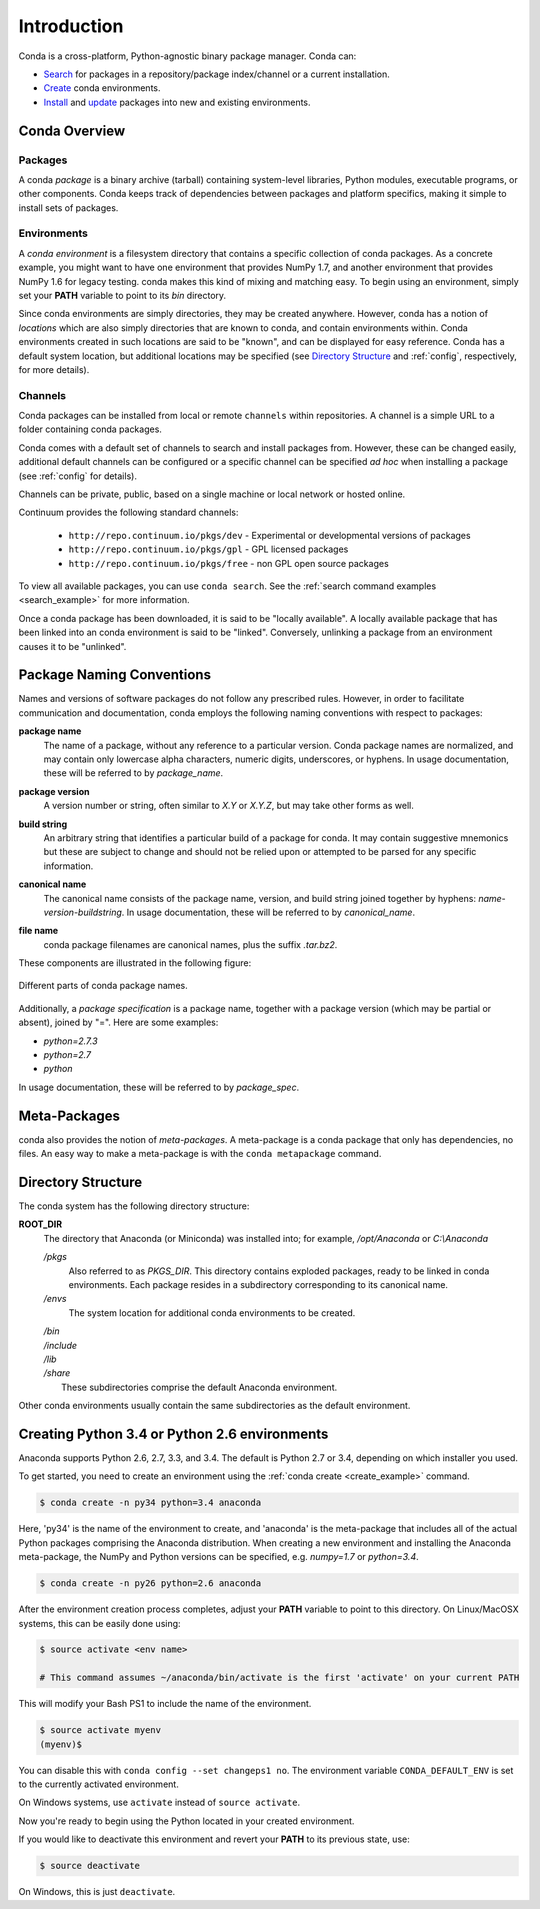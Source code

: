 ============
Introduction
============

Conda is a cross-platform, Python-agnostic binary package manager. Conda can:

- `Search <commands/conda-search.html>`_ for packages in a repository/package
  index/channel or a current installation.
- `Create <commands/conda-create.html>`_ conda environments.
- `Install <commands/conda-install>`_ and `update <conda-update.html>`_
  packages into new and existing environments.


Conda Overview
--------------

.. _package:
.. index::
    pair: terminology; package

.. _environment:
.. index::
    pair: terminology; environment


Packages
~~~~~~~~

A conda `package` is a binary archive (tarball) containing system-level
libraries, Python modules, executable programs, or other components. Conda
keeps track of dependencies between packages and platform specifics, making it
simple to install sets of packages.


Environments
~~~~~~~~~~~~

A `conda environment` is a filesystem directory that contains a specific
collection of conda packages.  As a concrete example, you might want to
have one environment that provides NumPy 1.7, and another environment that
provides NumPy 1.6 for legacy testing.  conda makes this kind of mixing
and matching easy.  To begin using an environment, simply set
your **PATH** variable to point to its `bin` directory.

Since conda environments are simply directories, they may be created anywhere.
However, conda has a notion of `locations` which are also simply directories
that are known to conda, and contain environments within. Conda environments
created in such locations are said to be "known", and can be displayed for
easy reference. Conda has a default system location, but additional locations
may be specified (see `Directory Structure`_ and :ref:`config`, respectively,
for more details).


.. _channel:
.. index::
    pair: terminology; channel

.. _locally_available:
.. index::
    pair: terminology; locally available

.. _activated:
.. index::
    pair: terminology; activated

.. _deactivated:
.. index::
    pair: terminology; deactivated


Channels
~~~~~~~~

Conda packages can be installed from local or remote ``channels`` within
repositories. A channel is a simple URL to a folder containing conda packages.

Conda comes with a default set of channels to search and install packages
from. However, these can be changed easily, additional default channels can
be configured or a specific channel can be specified *ad hoc* when installing a
package (see :ref:`config` for details).

Channels can be private, public, based on a single machine or local network or
hosted online.

Continuum provides the following standard channels:

 * ``http://repo.continuum.io/pkgs/dev`` - Experimental or developmental
   versions of packages
 * ``http://repo.continuum.io/pkgs/gpl`` - GPL licensed packages
 * ``http://repo.continuum.io/pkgs/free`` - non GPL open source packages

To view all available packages, you can use ``conda search``.  See the
:ref:`search command examples <search_example>` for more information.

Once a conda package has been downloaded, it is said to be "locally available".
A locally available package that has been linked into an conda environment
is said to be "linked". Conversely, unlinking a package from an environment
causes it to be "unlinked".


.. _location:
.. index::
    pair: terminology; location

.. _known:
.. index::
    pair: terminology; known


Package Naming Conventions
--------------------------

Names and versions of software packages do not follow any prescribed rules.
However, in order to facilitate communication and documentation,
conda employs the following naming conventions with respect to packages:

.. _package_name:
.. index::
    pair: terminology; package name
    seealso: name; package name

**package name**
    The name of a package, without any reference to a particular version.
    Conda package names are normalized, and may contain only lowercase alpha
    characters, numeric digits, underscores, or hyphens.  In usage
    documentation, these will be referred to by `package_name`.

.. _package_version:
.. index::
    pair: terminology; package version
    seealso: name; package version

**package version**
    A version number or string, often similar to *X.Y* or *X.Y.Z*, but may
    take other forms as well.

.. _build_string:
.. index::
    pair: terminology; build string
    seealso: name; build string

**build string**
    An arbitrary string that identifies a particular build of a package for
    conda.  It may contain suggestive mnemonics but these are subject to
    change and should not be relied upon or attempted to be parsed for any
    specific information.

.. _canonical_name:
.. index::
    pair: terminology; canonical name
    seealso: name; canonical name

**canonical name**
    The canonical name consists of the package name, version, and build
    string joined together by hyphens: *name*-*version*-*buildstring*.
    In usage documentation, these will be referred to by `canonical_name`.

.. _filename:
.. index::
    pair: terminology; filename

**file name**
    conda package filenames are canonical names, plus the suffix *.tar.bz2*.


These components are illustrated in the following figure:

.. figure::  images/conda_names.png
   :align:   center

   Different parts of conda package names.

.. _package_spec:
.. index::
    pair: terminology; package specification
    seealso: package spec; package specification

Additionally, a `package specification` is a package name, together with a package version (which may be partial or absent), joined by "=". Here are some examples:

* *python=2.7.3*
* *python=2.7*
* *python*

In usage documentation, these will be referred to by `package_spec`.

.. _meta_package:


Meta-Packages
-------------

conda also provides the notion of `meta-packages`.  A meta-package is a conda
package that only has dependencies, no files. An easy way to make a
meta-package is with the ``conda metapackage`` command.

.. _directory_structure:


Directory Structure
-------------------

The conda system has the following directory structure:

**ROOT_DIR**
    The directory that Anaconda (or Miniconda) was installed
    into; for example, */opt/Anaconda* or *C:\\Anaconda*

    */pkgs*
        Also referred to as *PKGS_DIR*. This directory contains exploded
        packages, ready to be linked in conda environments.
        Each package resides in a subdirectory corresponding to its
        canonical name.

    */envs*
        The system location for additional conda environments to be created.

    |   */bin*
    |   */include*
    |   */lib*
    |   */share*
    |       These subdirectories comprise the default Anaconda environment.

Other conda environments usually contain the same subdirectories as the
default environment.


Creating Python 3.4 or Python 2.6 environments
----------------------------------------------

Anaconda supports Python 2.6, 2.7, 3.3, and 3.4.  The default is Python 2.7 or
3.4, depending on which installer you used.

To get started, you need to create an environment using the :ref:`conda create <create_example>`
command.

.. code-block:: bash

    $ conda create -n py34 python=3.4 anaconda

Here, 'py34' is the name of the environment to create, and 'anaconda' is the
meta-package that includes all of the actual Python packages comprising
the Anaconda distribution.  When creating a new environment and installing
the Anaconda meta-package, the NumPy and Python versions can be specified,
e.g. `numpy=1.7` or `python=3.4`.

.. code-block:: bash

    $ conda create -n py26 python=2.6 anaconda

After the environment creation process completes, adjust your **PATH** variable
to point to this directory.  On Linux/MacOSX systems, this can be easily
done using:

.. code-block:: bash

    $ source activate <env name>

    # This command assumes ~/anaconda/bin/activate is the first 'activate' on your current PATH

This will modify your Bash PS1 to include the name of the environment.

.. code-block:: bash

   $ source activate myenv
   (myenv)$

You can disable this with ``conda config --set changeps1 no``. The environment
variable ``CONDA_DEFAULT_ENV`` is set to the currently activated environment.

On Windows systems, use ``activate`` instead of ``source activate``.

Now you're ready to begin using the Python located in your created
environment.

If you would like to deactivate this environment and revert your **PATH** to
its previous state, use:

.. code-block:: bash

    $ source deactivate

On Windows, this is just ``deactivate``.



.. _YAML syntax: http://en.wikipedia.org/wiki/YAML
